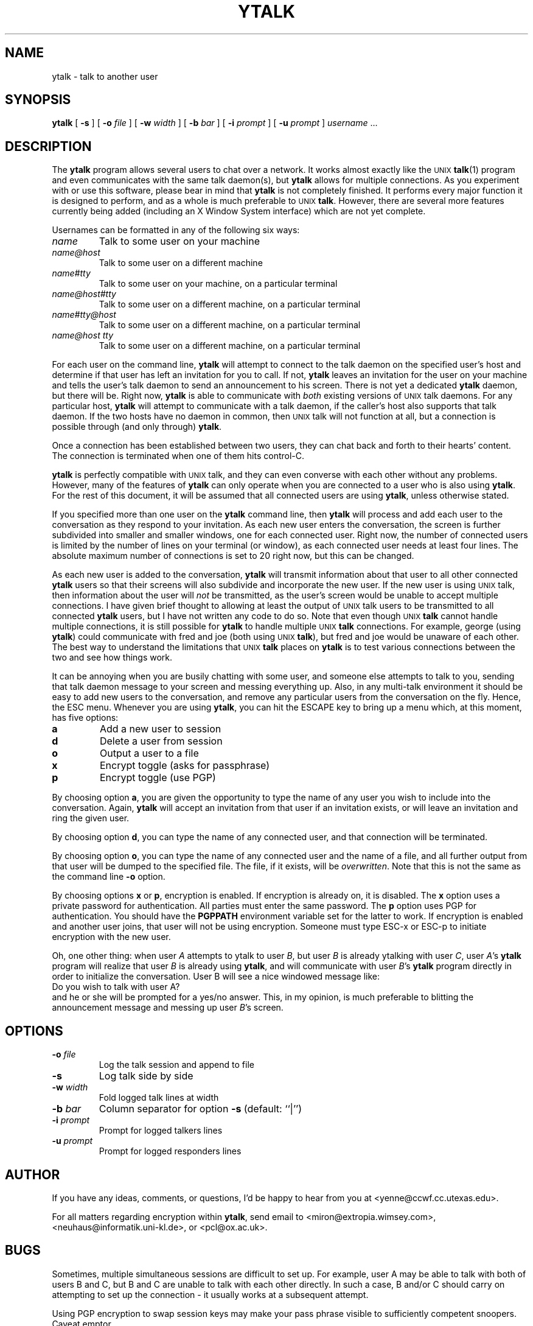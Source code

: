 .TH YTALK 1 "8 June 1993"
.SH NAME
ytalk \- talk to another user
.SH SYNOPSIS
.B ytalk
[
.B \-s
]
[
.B \-o
.I file
]
[
.B \-w
.I width
]
[
.B \-b
.I bar
]
[
.B \-i
.I prompt
]
[
.B \-u
.I prompt
]
.I username
\&.\|.\|.
.SH DESCRIPTION
.LP
The
.B ytalk
program allows several users to chat over a network.
It works almost exactly like the
.SM UNIX
.BR talk (1)
program and even communicates with the same talk daemon(s), but
.B ytalk
allows for multiple connections.
As you experiment with or use this software,
please bear in mind that
.B ytalk
is not completely finished.
It performs every major function it is designed to perform,
and as a whole is much preferable to
.SM UNIX
.BR talk .
However, there are several more features
currently being added
(including an X Window System interface) which are not yet complete.
.LP
Usernames can be formatted in any of the following six ways:
.TP
.I name
Talk to some user on your machine
.TP
.I name@host
Talk to some user on a different machine
.TP
.I name#tty
Talk to some user on your machine, on a particular terminal
.TP
.I name@host#tty
Talk to some user on a different machine, on a particular terminal
.TP
.I name#tty@host
Talk to some user on a different machine, on a particular terminal
.TP
.I name@host tty
Talk to some user on a different machine, on a particular terminal
.LP
For each user on the command line,
.B ytalk
will attempt to connect to the talk
daemon on the specified user's host
and determine if that user has left an
invitation for you to call.
If not,
.B ytalk
leaves an invitation for the user on
your machine and tells the user's talk daemon
to send an announcement to his screen.
There is not yet a dedicated
.B ytalk
daemon, but there will be.
Right now,
.B ytalk
is able to communicate with
.I both
existing versions of
.SM UNIX
talk daemons.
For any particular host,
.B ytalk
will attempt to communicate with
a talk daemon, if the caller's host also supports that talk daemon.
If the two hosts have no daemon in common,
then
.SM UNIX
talk will not function at all,
but a connection is possible through (and only through)
.BR ytalk .
.LP
Once a connection has been established between two users,
they can chat back and forth to their hearts' content.
The connection is terminated when one of them hits control-C.
.LP
.B ytalk
is perfectly compatible with
.SM UNIX
talk,
and they can even converse with each other without any problems.
However, many of the features of
.B ytalk
can only operate when you are connected to a user
who is also using
.BR ytalk .
For the rest of this document,
it will be assumed that all connected users are using
.BR ytalk ,
unless otherwise stated.
.LP
If you specified more than one user on the
.B ytalk
command line, then
.B ytalk
will process and add each user to the conversation
as they respond to your invitation.
As each new user enters the conversation, the screen is further
subdivided into smaller and smaller windows,
one for each connected user.
Right now, the number of connected users is limited
by the number of lines on your terminal (or window),
as each connected user needs at least four lines.
The absolute maximum number of connections is set to 20 right now,
but this can be changed.
.LP
As each new user is added to the conversation,
.B ytalk
will transmit information about that user to all other connected
.B ytalk
users so that their screens will also subdivide
and incorporate the new user.
If the new user is using
.SM UNIX
talk, then information about the user will
.I not
be transmitted,
as the user's screen would be unable to accept multiple connections.
I have given brief thought to allowing at least the output of
.SM UNIX
talk users to be transmitted to all connected
.B ytalk
users, but I have not written any code to do so.  Note that
even though
.SM UNIX
.B talk
cannot handle multiple connections, it is still possible for
.B ytalk
to handle multiple
.SM UNIX
.B talk
connections.  For example,
george (using
.BR ytalk )
could communicate with fred and joe (both using
.SM UNIX
.BR talk ),
but fred and joe would be unaware of each other.  The best way to
understand the limitations that
.SM UNIX
.B talk
places on
.B ytalk
is to test various connections between the two and see how things work.
.LP
It can be annoying when you are busily chatting with some user,
and someone else attempts to talk to you,
sending that talk daemon message to your screen
and messing everything up.
Also, in any multi-talk environment it should be easy
to add new users to the conversation, and remove any particular users
from the conversation on the fly.
Hence, the ESC menu.  Whenever you are using
.BR ytalk ,
you can hit the ESCAPE key to bring up a menu which, at this
moment, has five options:
.TP
.B a
Add a new user to session
.TP
.B d
Delete a user from session
.TP
.B o
Output a user to a file
.TP
.B x
Encrypt toggle (asks for passphrase)
.TP
.B p
Encrypt toggle (use PGP)
.LP
By choosing option
.BR a ,
you are given the opportunity to type the name of any
user you wish to include into the conversation.
Again,
.B ytalk
will accept an invitation from that user if an invitation exists,
or will leave an invitation and ring the given user.
.LP
By choosing option
.BR d ,
you can type the name of any connected user, and that
connection will be terminated.
.LP
By choosing option
.BR o ,
you can type the name of any connected user and the
name of a file, and all further output from that user will be dumped to the
specified file.  The file, if it exists, will be
.IR overwritten .
Note that this is not the same as the command line
.B \-o
option.
.LP
By choosing options
.B x
or
.BR p ,
encryption is enabled.
If encryption is already on, it is disabled.
The
.B x
option uses a private password for authentication.
All parties must enter the same password.
The
.B p
option uses PGP for authentication.
You should have the
.B PGPPATH
environment variable set for the latter to work.
If encryption is enabled and another user joins,
that user will not be using encryption.
Someone must type ESC-x or ESC-p to initiate encryption with the new
user.

Oh, one other thing:  when user
.I A
attempts to ytalk to user
.IR B ,
but user
.I B
is already ytalking with user
.IR C ,
user
.IR A 's
.B ytalk
program will realize that user
.I B
is already using
.BR ytalk ,
and will communicate with user
.IR B 's
.B ytalk
program directly in order to initialize the conversation.
User B will see a nice windowed message like:
.br
Do you wish to talk with user A?
.br
and he or she will be prompted for a yes/no answer.
This, in my opinion, is much preferable to blitting the announcement
message and messing up user
.IR B 's
screen.
.SH OPTIONS
.TP
.BI \-o " file"
Log the talk session and append to file
.TP
.B \-s
Log talk side by side
.TP
.BI \-w " width"
Fold logged talk lines at width
.TP
.BI \-b " bar"
Column separator for option
.B \-s
(default: ``|'')
.TP
.BI \-i " prompt"
Prompt for logged talkers lines
.TP
.BI \-u " prompt"
Prompt for logged responders lines
.SH AUTHOR
If you have any ideas, comments, or questions,
I'd be happy to hear from you at <yenne@ccwf.cc.utexas.edu>.

For all matters regarding encryption within
.BR ytalk ,
send email to <miron@extropia.wimsey.com>,
<neuhaus@informatik.uni-kl.de>, or <pcl@ox.ac.uk>.

.SH BUGS

Sometimes, multiple simultaneous sessions are difficult to set up.
For example, user A may be able to talk with both of users B and C,
but B and C are unable to talk with each other directly.  In such a
case, B and/or C should carry on attempting to set up the connection -
it usually works at a subsequent attempt.

Using PGP encryption to swap session keys may make your pass
phrase visible to sufficiently competent snoopers.  Caveat emptor.

If PGP fails for some reason, the resulting error messages which are
displayed can be enigmatic.

Incomplete, as mentioned above.

The man page is far too chatty for a reference manual.

.SH SEE ALSO

pgp(1), talk(1), talkd(8)
